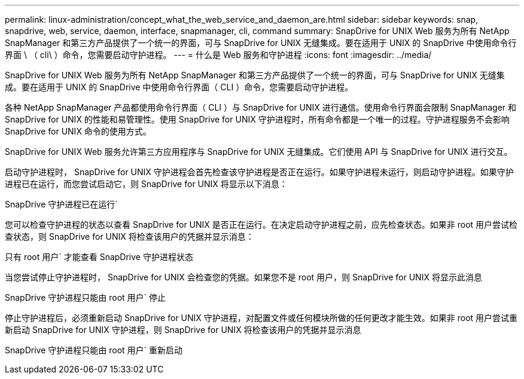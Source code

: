 ---
permalink: linux-administration/concept_what_the_web_service_and_daemon_are.html 
sidebar: sidebar 
keywords: snap, snapdrive, web, service, daemon, interface, snapmanager, cli, command 
summary: SnapDrive for UNIX Web 服务为所有 NetApp SnapManager 和第三方产品提供了一个统一的界面，可与 SnapDrive for UNIX 无缝集成。要在适用于 UNIX 的 SnapDrive 中使用命令行界面 \ （ cli\ ）命令，您需要启动守护进程。 
---
= 什么是 Web 服务和守护进程
:icons: font
:imagesdir: ../media/


[role="lead"]
SnapDrive for UNIX Web 服务为所有 NetApp SnapManager 和第三方产品提供了一个统一的界面，可与 SnapDrive for UNIX 无缝集成。要在适用于 UNIX 的 SnapDrive 中使用命令行界面（ CLI ）命令，您需要启动守护进程。

各种 NetApp SnapManager 产品都使用命令行界面（ CLI ）与 SnapDrive for UNIX 进行通信。使用命令行界面会限制 SnapManager 和 SnapDrive for UNIX 的性能和易管理性。使用 SnapDrive for UNIX 守护进程时，所有命令都是一个唯一的过程。守护进程服务不会影响 SnapDrive for UNIX 命令的使用方式。

SnapDrive for UNIX Web 服务允许第三方应用程序与 SnapDrive for UNIX 无缝集成。它们使用 API 与 SnapDrive for UNIX 进行交互。

启动守护进程时， SnapDrive for UNIX 守护进程会首先检查该守护进程是否正在运行。如果守护进程未运行，则启动守护进程。如果守护进程已在运行，而您尝试启动它，则 SnapDrive for UNIX 将显示以下消息：

SnapDrive 守护进程已在运行`

您可以检查守护进程的状态以查看 SnapDrive for UNIX 是否正在运行。在决定启动守护进程之前，应先检查状态。如果非 root 用户尝试检查状态，则 SnapDrive for UNIX 将检查该用户的凭据并显示消息：

只有 root 用户` 才能查看 SnapDrive 守护进程状态

当您尝试停止守护进程时， SnapDrive for UNIX 会检查您的凭据。如果您不是 root 用户，则 SnapDrive for UNIX 将显示此消息

SnapDrive 守护进程只能由 root 用户` 停止

停止守护进程后，必须重新启动 SnapDrive for UNIX 守护进程，对配置文件或任何模块所做的任何更改才能生效。如果非 root 用户尝试重新启动 SnapDrive for UNIX 守护进程，则 SnapDrive for UNIX 将检查该用户的凭据并显示消息

SnapDrive 守护进程只能由 root 用户` 重新启动
